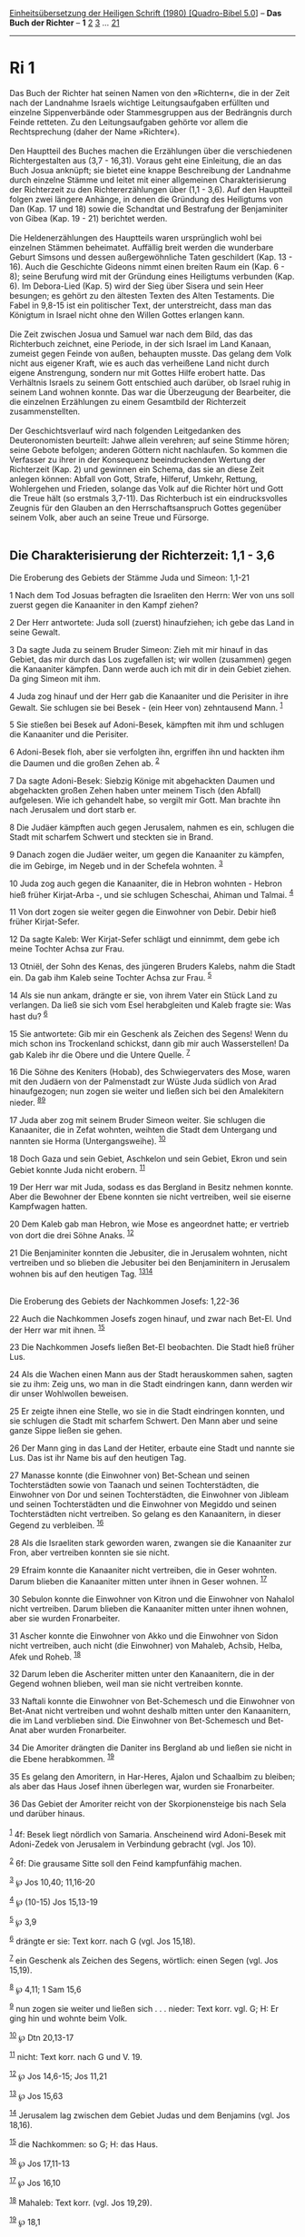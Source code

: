 :PROPERTIES:
:ID:       3ec090f6-74df-4908-b8a9-832209ce1dfd
:END:
<<navbar>>
[[../index.html][Einheitsübersetzung der Heiligen Schrift (1980)
[Quadro-Bibel 5.0]]] -- *Das Buch der Richter* -- *1*
[[file:Ri_2.html][2]] [[file:Ri_3.html][3]] ... [[file:Ri_21.html][21]]

--------------

* Ri 1
  :PROPERTIES:
  :CUSTOM_ID: ri-1
  :END:

Das Buch der Richter hat seinen Namen von den »Richtern«, die in der
Zeit nach der Landnahme Israels wichtige Leitungsaufgaben erfüllten und
einzelne Sippenverbände oder Stammesgruppen aus der Bedrängnis durch
Feinde retteten. Zu den Leitungsaufgaben gehörte vor allem die
Rechtsprechung (daher der Name »Richter«).\\
\\
Den Hauptteil des Buches machen die Erzählungen über die verschiedenen
Richtergestalten aus (3,7 - 16,31). Voraus geht eine Einleitung, die an
das Buch Josua anknüpft; sie bietet eine knappe Beschreibung der
Landnahme durch einzelne Stämme und leitet mit einer allgemeinen
Charakterisierung der Richterzeit zu den Richtererzählungen über (1,1 -
3,6). Auf den Hauptteil folgen zwei längere Anhänge, in denen die
Gründung des Heiligtums von Dan (Kap. 17 und 18) sowie die Schandtat und
Bestrafung der Benjaminiter von Gibea (Kap. 19 - 21) berichtet werden.\\
\\
Die Heldenerzählungen des Hauptteils waren ursprünglich wohl bei
einzelnen Stämmen beheimatet. Auffällig breit werden die wunderbare
Geburt Simsons und dessen außergewöhnliche Taten geschildert (Kap. 13 -
16). Auch die Geschichte Gideons nimmt einen breiten Raum ein (Kap. 6 -
8); seine Berufung wird mit der Gründung eines Heiligtums verbunden
(Kap. 6). Im Debora-Lied (Kap. 5) wird der Sieg über Sisera und sein
Heer besungen; es gehört zu den ältesten Texten des Alten Testaments.
Die Fabel in 9,8-15 ist ein politischer Text, der unterstreicht, dass
man das Königtum in Israel nicht ohne den Willen Gottes erlangen kann.\\
\\
Die Zeit zwischen Josua und Samuel war nach dem Bild, das das
Richterbuch zeichnet, eine Periode, in der sich Israel im Land Kanaan,
zumeist gegen Feinde von außen, behaupten musste. Das gelang dem Volk
nicht aus eigener Kraft, wie es auch das verheißene Land nicht durch
eigene Anstrengung, sondern nur mit Gottes Hilfe erobert hatte. Das
Verhältnis Israels zu seinem Gott entschied auch darüber, ob Israel
ruhig in seinem Land wohnen konnte. Das war die Überzeugung der
Bearbeiter, die die einzelnen Erzählungen zu einem Gesamtbild der
Richterzeit zusammenstellten.\\
\\
Der Geschichtsverlauf wird nach folgenden Leitgedanken des
Deuteronomisten beurteilt: Jahwe allein verehren; auf seine Stimme
hören; seine Gebote befolgen; anderen Göttern nicht nachlaufen. So
kommen die Verfasser zu ihrer in der Konsequenz beeindruckenden Wertung
der Richterzeit (Kap. 2) und gewinnen ein Schema, das sie an diese Zeit
anlegen können: Abfall von Gott, Strafe, Hilferuf, Umkehr, Rettung,
Wohlergehen und Frieden, solange das Volk auf die Richter hört und Gott
die Treue hält (so erstmals 3,7-11). Das Richterbuch ist ein
eindrucksvolles Zeugnis für den Glauben an den Herrschaftsanspruch
Gottes gegenüber seinem Volk, aber auch an seine Treue und Fürsorge.\\
\\

<<verses>>

<<v1>>
** Die Charakterisierung der Richterzeit: 1,1 - 3,6
   :PROPERTIES:
   :CUSTOM_ID: die-charakterisierung-der-richterzeit-11---36
   :END:
**** Die Eroberung des Gebiets der Stämme Juda und Simeon: 1,1-21
     :PROPERTIES:
     :CUSTOM_ID: die-eroberung-des-gebiets-der-stämme-juda-und-simeon-11-21
     :END:
1 Nach dem Tod Josuas befragten die Israeliten den Herrn: Wer von uns
soll zuerst gegen die Kanaaniter in den Kampf ziehen?

<<v2>>
2 Der Herr antwortete: Juda soll (zuerst) hinaufziehen; ich gebe das
Land in seine Gewalt.

<<v3>>
3 Da sagte Juda zu seinem Bruder Simeon: Zieh mit mir hinauf in das
Gebiet, das mir durch das Los zugefallen ist; wir wollen (zusammen)
gegen die Kanaaniter kämpfen. Dann werde auch ich mit dir in dein Gebiet
ziehen. Da ging Simeon mit ihm.

<<v4>>
4 Juda zog hinauf und der Herr gab die Kanaaniter und die Perisiter in
ihre Gewalt. Sie schlugen sie bei Besek - (ein Heer von) zehntausend
Mann. ^{[[#fn1][1]]}

<<v5>>
5 Sie stießen bei Besek auf Adoni-Besek, kämpften mit ihm und schlugen
die Kanaaniter und die Perisiter.

<<v6>>
6 Adoni-Besek floh, aber sie verfolgten ihn, ergriffen ihn und hackten
ihm die Daumen und die großen Zehen ab. ^{[[#fn2][2]]}

<<v7>>
7 Da sagte Adoni-Besek: Siebzig Könige mit abgehackten Daumen und
abgehackten großen Zehen haben unter meinem Tisch (den Abfall)
aufgelesen. Wie ich gehandelt habe, so vergilt mir Gott. Man brachte ihn
nach Jerusalem und dort starb er.

<<v8>>
8 Die Judäer kämpften auch gegen Jerusalem, nahmen es ein, schlugen die
Stadt mit scharfem Schwert und steckten sie in Brand.

<<v9>>
9 Danach zogen die Judäer weiter, um gegen die Kanaaniter zu kämpfen,
die im Gebirge, im Negeb und in der Schefela wohnten. ^{[[#fn3][3]]}

<<v10>>
10 Juda zog auch gegen die Kanaaniter, die in Hebron wohnten - Hebron
hieß früher Kirjat-Arba -, und sie schlugen Scheschai, Ahiman und
Talmai. ^{[[#fn4][4]]}

<<v11>>
11 Von dort zogen sie weiter gegen die Einwohner von Debir. Debir hieß
früher Kirjat-Sefer.

<<v12>>
12 Da sagte Kaleb: Wer Kirjat-Sefer schlägt und einnimmt, dem gebe ich
meine Tochter Achsa zur Frau.

<<v13>>
13 Otniël, der Sohn des Kenas, des jüngeren Bruders Kalebs, nahm die
Stadt ein. Da gab ihm Kaleb seine Tochter Achsa zur Frau. ^{[[#fn5][5]]}

<<v14>>
14 Als sie nun ankam, drängte er sie, von ihrem Vater ein Stück Land zu
verlangen. Da ließ sie sich vom Esel herabgleiten und Kaleb fragte sie:
Was hast du? ^{[[#fn6][6]]}

<<v15>>
15 Sie antwortete: Gib mir ein Geschenk als Zeichen des Segens! Wenn du
mich schon ins Trockenland schickst, dann gib mir auch Wasserstellen! Da
gab Kaleb ihr die Obere und die Untere Quelle. ^{[[#fn7][7]]}

<<v16>>
16 Die Söhne des Keniters (Hobab), des Schwiegervaters des Mose, waren
mit den Judäern von der Palmenstadt zur Wüste Juda südlich von Arad
hinaufgezogen; nun zogen sie weiter und ließen sich bei den Amalekitern
nieder. ^{[[#fn8][8]][[#fn9][9]]}

<<v17>>
17 Juda aber zog mit seinem Bruder Simeon weiter. Sie schlugen die
Kanaaniter, die in Zefat wohnten, weihten die Stadt dem Untergang und
nannten sie Horma (Untergangsweihe). ^{[[#fn10][10]]}

<<v18>>
18 Doch Gaza und sein Gebiet, Aschkelon und sein Gebiet, Ekron und sein
Gebiet konnte Juda nicht erobern. ^{[[#fn11][11]]}

<<v19>>
19 Der Herr war mit Juda, sodass es das Bergland in Besitz nehmen
konnte. Aber die Bewohner der Ebene konnten sie nicht vertreiben, weil
sie eiserne Kampfwagen hatten.

<<v20>>
20 Dem Kaleb gab man Hebron, wie Mose es angeordnet hatte; er vertrieb
von dort die drei Söhne Anaks. ^{[[#fn12][12]]}

<<v21>>
21 Die Benjaminiter konnten die Jebusiter, die in Jerusalem wohnten,
nicht vertreiben und so blieben die Jebusiter bei den Benjaminitern in
Jerusalem wohnen bis auf den heutigen Tag.
^{[[#fn13][13]][[#fn14][14]]}\\
\\

<<v22>>
**** Die Eroberung des Gebiets der Nachkommen Josefs: 1,22-36
     :PROPERTIES:
     :CUSTOM_ID: die-eroberung-des-gebiets-der-nachkommen-josefs-122-36
     :END:
22 Auch die Nachkommen Josefs zogen hinauf, und zwar nach Bet-El. Und
der Herr war mit ihnen. ^{[[#fn15][15]]}

<<v23>>
23 Die Nachkommen Josefs ließen Bet-El beobachten. Die Stadt hieß früher
Lus.

<<v24>>
24 Als die Wachen einen Mann aus der Stadt herauskommen sahen, sagten
sie zu ihm: Zeig uns, wo man in die Stadt eindringen kann, dann werden
wir dir unser Wohlwollen beweisen.

<<v25>>
25 Er zeigte ihnen eine Stelle, wo sie in die Stadt eindringen konnten,
und sie schlugen die Stadt mit scharfem Schwert. Den Mann aber und seine
ganze Sippe ließen sie gehen.

<<v26>>
26 Der Mann ging in das Land der Hetiter, erbaute eine Stadt und nannte
sie Lus. Das ist ihr Name bis auf den heutigen Tag.

<<v27>>
27 Manasse konnte (die Einwohner von) Bet-Schean und seinen
Tochterstädten sowie von Taanach und seinen Tochterstädten, die
Einwohner von Dor und seinen Tochterstädten, die Einwohner von Jibleam
und seinen Tochterstädten und die Einwohner von Megiddo und seinen
Tochterstädten nicht vertreiben. So gelang es den Kanaanitern, in dieser
Gegend zu verbleiben. ^{[[#fn16][16]]}

<<v28>>
28 Als die Israeliten stark geworden waren, zwangen sie die Kanaaniter
zur Fron, aber vertreiben konnten sie sie nicht.

<<v29>>
29 Efraim konnte die Kanaaniter nicht vertreiben, die in Geser wohnten.
Darum blieben die Kanaaniter mitten unter ihnen in Geser wohnen.
^{[[#fn17][17]]}

<<v30>>
30 Sebulon konnte die Einwohner von Kitron und die Einwohner von Nahalol
nicht vertreiben. Darum blieben die Kanaaniter mitten unter ihnen
wohnen, aber sie wurden Fronarbeiter.

<<v31>>
31 Ascher konnte die Einwohner von Akko und die Einwohner von Sidon
nicht vertreiben, auch nicht (die Einwohner) von Mahaleb, Achsib, Helba,
Afek und Roheb. ^{[[#fn18][18]]}

<<v32>>
32 Darum leben die Ascheriter mitten unter den Kanaanitern, die in der
Gegend wohnen blieben, weil man sie nicht vertreiben konnte.

<<v33>>
33 Naftali konnte die Einwohner von Bet-Schemesch und die Einwohner von
Bet-Anat nicht vertreiben und wohnt deshalb mitten unter den
Kanaanitern, die im Land verblieben sind. Die Einwohner von
Bet-Schemesch und Bet-Anat aber wurden Fronarbeiter.

<<v34>>
34 Die Amoriter drängten die Daniter ins Bergland ab und ließen sie
nicht in die Ebene herabkommen. ^{[[#fn19][19]]}

<<v35>>
35 Es gelang den Amoritern, in Har-Heres, Ajalon und Schaalbim zu
bleiben; als aber das Haus Josef ihnen überlegen war, wurden sie
Fronarbeiter.

<<v36>>
36 Das Gebiet der Amoriter reicht von der Skorpionensteige bis nach Sela
und darüber hinaus.\\
\\

^{[[#fnm1][1]]} 4f: Besek liegt nördlich von Samaria. Anscheinend wird
Adoni-Besek mit Adoni-Zedek von Jerusalem in Verbindung gebracht (vgl.
Jos 10).

^{[[#fnm2][2]]} 6f: Die grausame Sitte soll den Feind kampfunfähig
machen.

^{[[#fnm3][3]]} ℘ Jos 10,40; 11,16-20

^{[[#fnm4][4]]} ℘ (10-15) Jos 15,13-19

^{[[#fnm5][5]]} ℘ 3,9

^{[[#fnm6][6]]} drängte er sie: Text korr. nach G (vgl. Jos 15,18).

^{[[#fnm7][7]]} ein Geschenk als Zeichen des Segens, wörtlich: einen
Segen (vgl. Jos 15,19).

^{[[#fnm8][8]]} ℘ 4,11; 1 Sam 15,6

^{[[#fnm9][9]]} nun zogen sie weiter und ließen sich . . . nieder: Text
korr. vgl. G; H: Er ging hin und wohnte beim Volk.

^{[[#fnm10][10]]} ℘ Dtn 20,13-17

^{[[#fnm11][11]]} nicht: Text korr. nach G und V. 19.

^{[[#fnm12][12]]} ℘ Jos 14,6-15; Jos 11,21

^{[[#fnm13][13]]} ℘ Jos 15,63

^{[[#fnm14][14]]} Jerusalem lag zwischen dem Gebiet Judas und dem
Benjamins (vgl. Jos 18,16).

^{[[#fnm15][15]]} die Nachkommen: so G; H: das Haus.

^{[[#fnm16][16]]} ℘ Jos 17,11-13

^{[[#fnm17][17]]} ℘ Jos 16,10

^{[[#fnm18][18]]} Mahaleb: Text korr. (vgl. Jos 19,29).

^{[[#fnm19][19]]} ℘ 18,1
